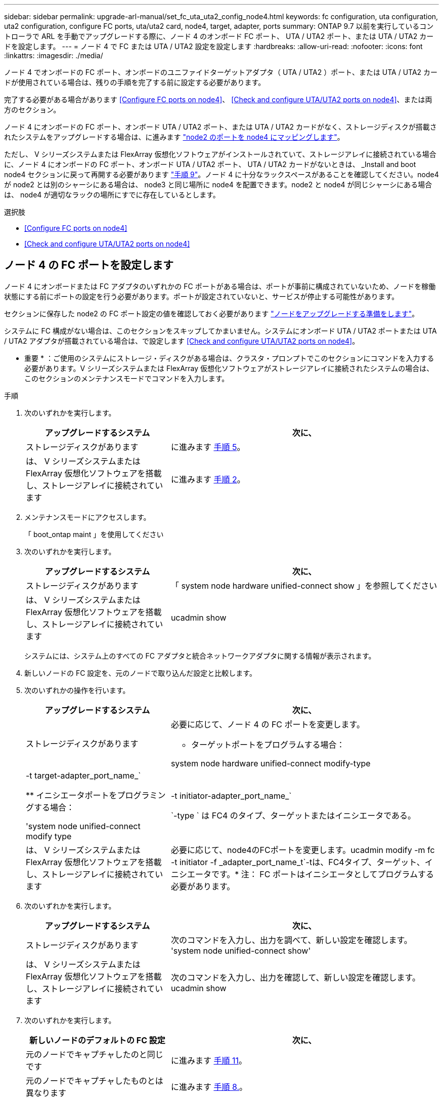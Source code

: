 ---
sidebar: sidebar 
permalink: upgrade-arl-manual/set_fc_uta_uta2_config_node4.html 
keywords: fc configuration, uta configuration, uta2 configuration, configure FC ports, uta/uta2 card, node4, target, adapter, ports 
summary: ONTAP 9.7 以前を実行しているコントローラで ARL を手動でアップグレードする際に、ノード 4 のオンボード FC ポート、 UTA / UTA2 ポート、または UTA / UTA2 カードを設定します。 
---
= ノード 4 で FC または UTA / UTA2 設定を設定します
:hardbreaks:
:allow-uri-read: 
:nofooter: 
:icons: font
:linkattrs: 
:imagesdir: ./media/


[role="lead"]
ノード 4 でオンボードの FC ポート、オンボードのユニファイドターゲットアダプタ（ UTA / UTA2 ）ポート、または UTA / UTA2 カードが使用されている場合は、残りの手順を完了する前に設定する必要があります。

完了する必要がある場合があります <<Configure FC ports on node4>>、 <<Check and configure UTA/UTA2 ports on node4>>、または両方のセクション。

ノード 4 にオンボードの FC ポート、オンボード UTA / UTA2 ポート、または UTA / UTA2 カードがなく、ストレージディスクが搭載されたシステムをアップグレードする場合は、に進みます link:map_ports_node2_node4.html["node2 のポートを node4 にマッピングします"]。

ただし、 V シリーズシステムまたは FlexArray 仮想化ソフトウェアがインストールされていて、ストレージアレイに接続されている場合に、ノード 4 にオンボードの FC ポート、オンボード UTA / UTA2 ポート、 UTA / UTA2 カードがないときは、 _Install and boot node4 セクションに戻って再開する必要があります link:install_boot_node4.html#Step9["手順 9"]。ノード 4 に十分なラックスペースがあることを確認してください。node4 が node2 とは別のシャーシにある場合は、 node3 と同じ場所に node4 を配置できます。node2 と node4 が同じシャーシにある場合は、 node4 が適切なラックの場所にすでに存在しているとします。

.選択肢
* <<Configure FC ports on node4>>
* <<Check and configure UTA/UTA2 ports on node4>>




== ノード 4 の FC ポートを設定します

ノード 4 にオンボードまたは FC アダプタのいずれかの FC ポートがある場合は、ポートが事前に構成されていないため、ノードを稼働状態にする前にポートの設定を行う必要があります。ポートが設定されていないと、サービスが停止する可能性があります。

セクションに保存した node2 の FC ポート設定の値を確認しておく必要があります link:prepare_nodes_for_upgrade.html["ノードをアップグレードする準備をします"]。

システムに FC 構成がない場合は、このセクションをスキップしてかまいません。システムにオンボード UTA / UTA2 ポートまたは UTA / UTA2 アダプタが搭載されている場合は、で設定します <<Check and configure UTA/UTA2 ports on node4>>。

* 重要 * ：ご使用のシステムにストレージ・ディスクがある場合は、クラスタ・プロンプトでこのセクションにコマンドを入力する必要があります。V シリーズシステムまたは FlexArray 仮想化ソフトウェアがストレージアレイに接続されたシステムの場合は、このセクションのメンテナンスモードでコマンドを入力します。

.手順
. 次のいずれかを実行します。
+
[cols="35,65"]
|===
| アップグレードするシステム | 次に、 


| ストレージディスクがあります | に進みます <<man_config_4_Step5,手順 5>>。 


| は、 V シリーズシステムまたは FlexArray 仮想化ソフトウェアを搭載し、ストレージアレイに接続されています | に進みます <<man_config_4_Step2,手順 2>>。 
|===
. [[man_config_4_Step2]] メンテナンスモードにアクセスします。
+
「 boot_ontap maint 」を使用してください

. 次のいずれかを実行します。
+
[cols="35,65"]
|===
| アップグレードするシステム | 次に、 


| ストレージディスクがあります | 「 system node hardware unified-connect show 」を参照してください 


| は、 V シリーズシステムまたは FlexArray 仮想化ソフトウェアを搭載し、ストレージアレイに接続されています | ucadmin show 
|===
+
システムには、システム上のすべての FC アダプタと統合ネットワークアダプタに関する情報が表示されます。

. 新しいノードの FC 設定を、元のノードで取り込んだ設定と比較します。
. [[man_config_4_Step5]] 次のいずれかの操作を行います。
+
[cols="35,65"]
|===
| アップグレードするシステム | 次に、 


| ストレージディスクがあります  a| 
必要に応じて、ノード 4 の FC ポートを変更します。

** ターゲットポートをプログラムする場合：


system node hardware unified-connect modify-type |-t target-adapter_port_name_`

** イニシエータポートをプログラミングする場合：


'system node unified-connect modify type|-t initiator-adapter_port_name_`

`-type ` は FC4 のタイプ、ターゲットまたはイニシエータである。



| は、 V シリーズシステムまたは FlexArray 仮想化ソフトウェアを搭載し、ストレージアレイに接続されています | 必要に応じて、node4のFCポートを変更します。ucadmin modify -m fc -t initiator -f _adapter_port_name_t`-tは、FC4タイプ、ターゲット、イニシエータです。* 注： FC ポートはイニシエータとしてプログラムする必要があります。 
|===
. 次のいずれかを実行します。
+
[cols="35,65"]
|===
| アップグレードするシステム | 次に、 


| ストレージディスクがあります | 次のコマンドを入力し、出力を調べて、新しい設定を確認します。 'system node unified-connect show' 


| は、 V シリーズシステムまたは FlexArray 仮想化ソフトウェアを搭載し、ストレージアレイに接続されています | 次のコマンドを入力し、出力を確認して、新しい設定を確認します。 ucadmin show 
|===
. 次のいずれかを実行します。
+
[cols="35,65"]
|===
| 新しいノードのデフォルトの FC 設定 | 次に、 


| 元のノードでキャプチャしたのと同じです | に進みます <<man_config_4_Step11,手順 11>>。 


| 元のノードでキャプチャしたものとは異なります | に進みます <<man_config_4_Step8,手順 8.>>。 
|===
. [[man_config_4_Step8] メンテナンスモードを終了します：
+
「 halt 」

. コマンドを入力したら、ブート環境のプロンプトでシステムが停止するまで待ちます。
. 次のいずれかを実行します。
+
[cols="35,65"]
|===
| アップグレードするシステム | 次に、 


| は、 V シリーズシステムであるか、 Data ONTAP 8.3.0 以降を実行する FlexArray 仮想化ソフトウェアがインストールされています | ブート環境プロンプトで「 boot_ontap maint 」というコマンドを入力し、保守モードにアクセスします 


| は、 V シリーズシステムではなく、 FlexArray 仮想化ソフトウェアもありません | ブート環境プロンプトで「 boot_ontap 」と入力し、 node4 をブートします 
|===
. [[man_config_4_Step11]] 次のいずれかの操作を行います。
+
[cols="35,65"]
|===
| アップグレードするシステム | 次に、 


| ストレージディスクがあります  a| 
** に進みます <<Check and configure UTA/UTA2 ports on node4>> ノード 4 に UTA / UTA2A カードまたは UTA / UTA2 オンボードポートがある場合
** セクションをスキップして、に進みます link:map_ports_node2_node4.html["node2 のポートを node4 にマッピングします"] ノード 4 に UTA / UTA2 カードまたは UTA / UTA2 オンボードポートがない場合




| は、 V シリーズシステムまたは FlexArray 仮想化ソフトウェアを搭載し、ストレージアレイに接続されています  a| 
** に進みます <<Check and configure UTA/UTA2 ports on node4>> ノード 4 に UTA / UTA2 カードまたは UTA / UTA2 オンボードポートがある場合
** node4 に UTA / UTA2 カードまたは UTA / UTA2 オンボードポートがない場合は、 section_Check をスキップして UTA / UTA2 ポートを設定し、 node4 に戻ってブートノードを再開します link:install_boot_node4.html#Step9["手順 9"]。


|===




== ノード 4 の UTA / UTA2 ポートを確認して設定してください

ノード 4 でオンボード UTA / UTA2 ポートまたは UTA / UTA2A カードが使用されている場合は、アップグレードしたシステムの使用方法に応じて、ポートの設定を確認して設定する必要があります。

UTA / UTA2 ポートに対応する正しい SFP+ モジュールが必要です。

UTA / UTA2 ポートは、ネイティブの FC モードまたは UTA / UT2A モードに設定できます。FC モードは FC イニシエータと FC ターゲットをサポートします。 UTA / UTA2 モードを使用すると、 NIC と FCoE の同時トラフィックで同じ 10GbE SFP+ インターフェイスを共有し、 FC ターゲットをサポートすることができます。


NOTE: ネットアップのマーケティング資料では、 UTA2 という用語を CNA アダプタとポートという意味で使用している場合があります。ただし、 CLI では CNA という用語が使用されます。

UTA / UTA2 ポートはアダプタまたはコントローラ上に次の構成で配置されます。

* UTA / UTA2 カードは、コントローラと同時に注文しても、希望するパーソナリティを持つ未設定の状態で出荷されます。
* コントローラとは別に発注した UTA / UTA2 カードは、デフォルトの FC ターゲットパーソナリティとして出荷されます。
* 新しいコントローラのオンボード UTA / UTA2 ポートは、要求したパーソナリティを持つように（出荷前に）設定されています。


ただし、ノード 4 の UTA / UTA2 ポートの設定を確認し、必要に応じて変更することができます。

* 注意 * ：ストレージディスクがある場合は、メンテナンスモードに指示されていないかぎり、クラスタプロンプトでこのセクションのコマンドを入力します。ストレージアレイに接続された MetroCluster FC システム、 V シリーズシステム、または FlexArray 仮想化ソフトウェアを搭載したシステムがある場合、 UTA / UTA2 ポートを設定するにはメンテナンスモードにする必要があります。

.手順
. ノード 4 で次のいずれかのコマンドを使用して、ポートが現在どのように設定されているかを確認します。
+
[cols="35,65"]
|===
| システムの状態 | 次に、 


| ストレージディスクがあります | 「 system node hardware unified-connect show 」を参照してください 


| は、 V シリーズシステムまたは FlexArray 仮想化ソフトウェアを搭載し、ストレージアレイに接続されています | ucadmin show 
|===
+
次の例のような出力が表示されます。

+
....
*> ucadmin show
                Current  Current    Pending   Pending   Admin
Node   Adapter  Mode     Type       Mode      Type      Status
----   -------  ---      ---------  -------   --------  -------
f-a    0e       fc       initiator  -          -        online
f-a    0f       fc       initiator  -          -        online
f-a    0g       cna      target     -          -        online
f-a    0h       cna      target     -          -        online
f-a    0e       fc       initiator  -          -        online
f-a    0f       fc       initiator  -          -        online
f-a    0g       cna      target     -          -        online
f-a    0h       cna      target     -          -        online
*>
....
. 現在の SFP+ モジュールが目的の用途と一致しない場合は、正しい SFP+ モジュールに交換します。
+
ネットアップの担当者に連絡して、正しい SFP+ モジュールを入手します。

. 「 system node hardware unified-connect show 」コマンドと「 ucadmin show 」コマンドの出力を調べ、 UTA / UTA2 ポートに希望するパーソナリティが設定されているかどうかを確認します。
. 次のいずれかを実行します。
+
[cols="35,65"]
|===
| CNA ポートの状況 | 作業 


| 希望するパーソナリティがない | に進みます <<man_check_4_Step5,手順 5>>。 


| あなたがほしい人格を持っている | 手順 5 から 12 を省略して、に進みます <<man_check_4_Step13,手順 13>>。 
|===
. [[man_check_4_Step5]] 次のいずれかの操作を行います。
+
[cols="35,65"]
|===
| システムの状態 | 作業 


| ストレージディスクがあり、 Data ONTAP 8.3 を実行している | node4 をブートし、メンテナンスモードに入ります。「 boot_ontap maint 」と入力します 


| は、 V シリーズシステムまたは FlexArray 仮想化ソフトウェアを搭載し、ストレージアレイに接続されています | に進みます <<man_check_4_Step6,手順 6>>。すでにメンテナンスモードになっている必要があります。 
|===
. [[man_check_4_Step6]] 次のいずれかの操作を行います。
+
[cols="35,65"]
|===
| を設定する場合 | 作業 


| UTA / UTA2A カードのポート | に進みます <<man_check_4_Step7,手順 7>>。 


| オンボードの UTA/UTA2 ポート | 手順 7 を省略して、に進みます <<man_check_4_Step8,手順 8>>。 
|===
. [[man_check_4_Step7] アダプタがイニシエータモードの場合、 UTA / UTA2 ポートがオンラインの場合は、 UTA / UTA2 ポートをオフラインにします。
+
storage disable adapter_adapter_adapter_adapter_name_`

+
ターゲットモードのアダプタは、メンテナンスモードで自動的にオフラインになります。

. [[man_check_4_Step8] 現在の設定が目的の使用方法と一致しない場合は、次のコマンドを入力して必要に応じて設定を変更します。
+
ucadmin modify -m fc | cna-t initiator | target_adapter_name_`

+
** 「 -m' 」はパーソナリティ・モードである FC または 10 GbE UTA です。
** `-t` は FC4 のタイプで ' ターゲットまたはイニシエータです


+

NOTE: テープドライブおよび FlexArray 仮想化システムには、 FC イニシエータを使用する必要があります。SAN クライアントには FC ターゲットを使用する必要があります。

. 次のコマンドを入力し、出力を確認して、設定を確認します。
+
ucadmin show

. 次のいずれかを実行します。
+
[cols="35,65"]
|===
| システムの状態 | 作業 


| ストレージディスクがあります  a| 
.. 次のコマンドを入力します。
+
「 halt 」

+
ブート環境プロンプトが表示されます。

.. 次のコマンドを入力します。
+
「 boot_ontap 」





| は、 V シリーズシステムまたは FlexArray 仮想化ソフトウェアを搭載したストレージアレイに接続され、 Data ONTAP 8.3 を実行しているシステムです | 保守モードで再起動します（「 boot_ontap maint 」） 
|===
. 設定を確認します。
+
[cols="35,65"]
|===
| システムの状態 | 作業 


| ストレージディスクがあります | 次のコマンドを入力します。 'system node hardware unified-connect show' 


| は、 V シリーズシステムまたは FlexArray 仮想化ソフトウェアを搭載し、ストレージアレイに接続されています | 次のコマンドを入力します。 ucadmin show 
|===
+
次の例の出力では ' アダプタ「 1b 」の FC4 タイプがイニシエータに変更されており ' アダプタ「 2a 」と「 2b 」のモードが CNA に変更されています

+
[listing]
----
cluster1::> system node hardware unified-connect show
               Current  Current   Pending  Pending    Admin
Node  Adapter  Mode     Type      Mode     Type       Status
----  -------  -------  --------- -------  -------    -----
f-a    1a      fc       initiator -        -          online
f-a    1b      fc       target    -        initiator  online
f-a    2a      fc       target    cna      -          online
f-a    2b      fc       target    cna      -          online
4 entries were displayed.
----
+
[listing]
----
*> ucadmin show
               Current Current   Pending  Pending    Admin
Node  Adapter  Mode    Type      Mode     Type       Status
----  -------  ------- --------- -------  -------    -----
f-a    1a      fc      initiator -        -          online
f-a    1b      fc      target    -        initiator  online
f-a    2a      fc      target    cna      -          online
f-a    2b      fc      target    cna      -          online
4 entries were displayed.
*>
----
. 次のいずれかのコマンドをポートごとに 1 回入力して、ターゲットポートをオンラインにします。
+
[cols="35,65"]
|===
| システムの状態 | 作業 


| ストレージディスクがあります | 「network fcp adapter modify -node node_name --adapter_adapter_adapter_adapter_name_-state up」の形式で指定します 


| は、 V シリーズシステムまたは FlexArray 仮想化ソフトウェアを搭載し、ストレージアレイに接続されています | 'fcp config_adapter_name_up' 
|===
. [[man_check_4_Step13]] ポートをケーブル接続します。
. 次のいずれかを実行します。
+
[cols="35,65"]
|===
| システムの状態 | 作業 


| ストレージディスクがあります | に進みます link:map_ports_node2_node4.html["node2 のポートを node4 にマッピングします"]。 


| は、 V シリーズシステムまたは FlexArray 仮想化ソフトウェアを搭載し、ストレージアレイに接続されています | section_Install および boot node4 _ に戻り、のセクションを再開します link:install_boot_node4.html#Step9["手順 9"]。 
|===

